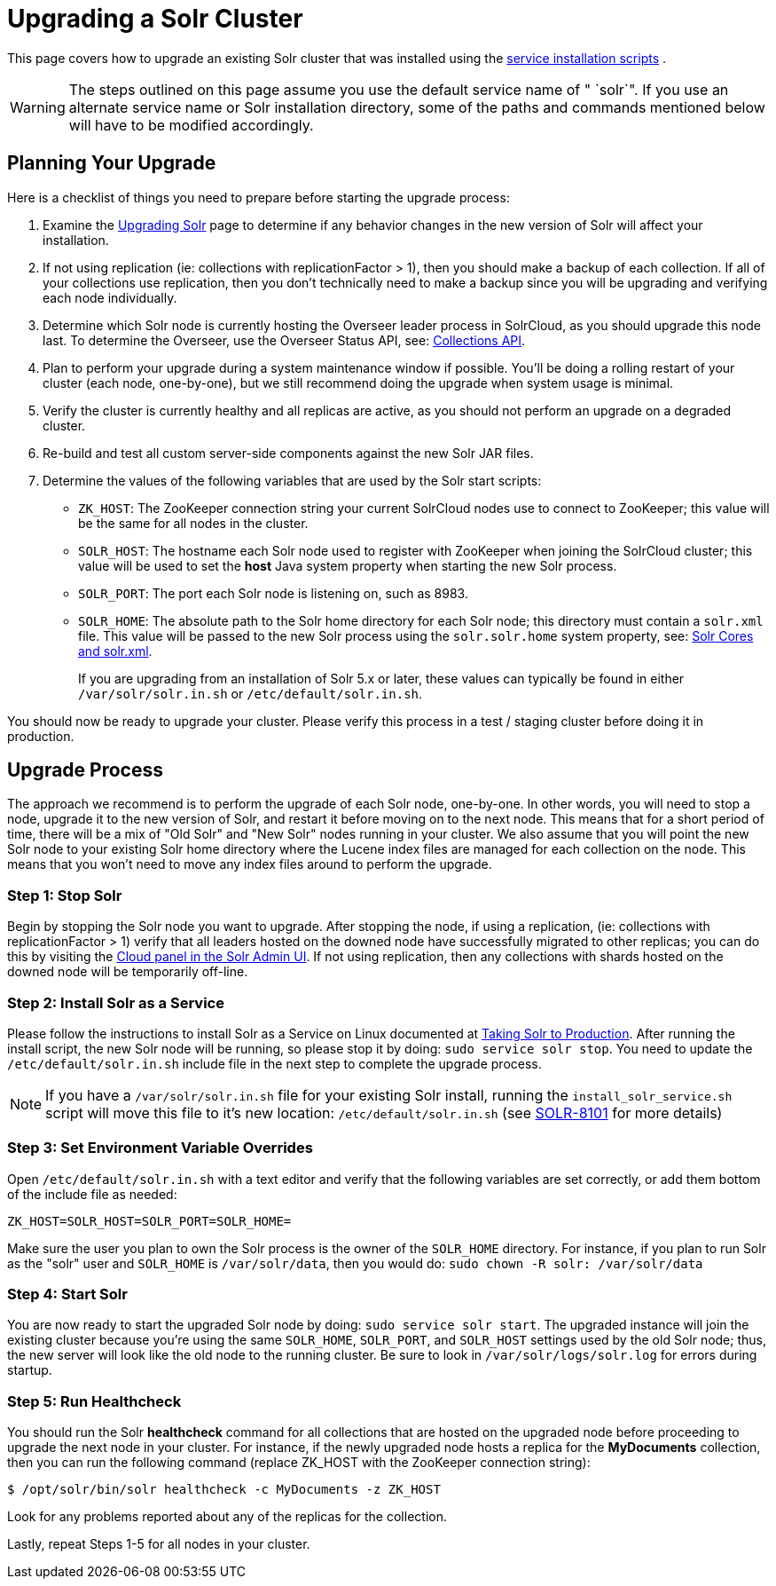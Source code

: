 = Upgrading a Solr Cluster
:page-shortname: upgrading-a-solr-cluster
:page-permalink: upgrading-a-solr-cluster.html
:page-children: indexupgrader-tool

This page covers how to upgrade an existing Solr cluster that was installed using the <<taking-solr-to-production.adoc#,service installation scripts>> .

[WARNING]
====

The steps outlined on this page assume you use the default service name of " `solr`". If you use an alternate service name or Solr installation directory, some of the paths and commands mentioned below will have to be modified accordingly.

====

[[UpgradingaSolrCluster-PlanningYourUpgrade]]
== Planning Your Upgrade

Here is a checklist of things you need to prepare before starting the upgrade process:

1.  Examine the <<upgrading-solr.adoc#,Upgrading Solr>> page to determine if any behavior changes in the new version of Solr will affect your installation.
2.  If not using replication (ie: collections with replicationFactor > 1), then you should make a backup of each collection. If all of your collections use replication, then you don't technically need to make a backup since you will be upgrading and verifying each node individually.
3.  Determine which Solr node is currently hosting the Overseer leader process in SolrCloud, as you should upgrade this node last. To determine the Overseer, use the Overseer Status API, see: <<collections-api.adoc#,Collections API>>.
4.  Plan to perform your upgrade during a system maintenance window if possible. You'll be doing a rolling restart of your cluster (each node, one-by-one), but we still recommend doing the upgrade when system usage is minimal.
5.  Verify the cluster is currently healthy and all replicas are active, as you should not perform an upgrade on a degraded cluster.
6.  Re-build and test all custom server-side components against the new Solr JAR files.
7.  Determine the values of the following variables that are used by the Solr start scripts:
* `ZK_HOST`: The ZooKeeper connection string your current SolrCloud nodes use to connect to ZooKeeper; this value will be the same for all nodes in the cluster.
* `SOLR_HOST`: The hostname each Solr node used to register with ZooKeeper when joining the SolrCloud cluster; this value will be used to set the *host* Java system property when starting the new Solr process.
* `SOLR_PORT`: The port each Solr node is listening on, such as 8983.
* `SOLR_HOME`: The absolute path to the Solr home directory for each Solr node; this directory must contain a `solr.xml` file. This value will be passed to the new Solr process using the `solr.solr.home` system property, see: <<solr-cores-and-solr-xml.adoc#,Solr Cores and solr.xml>>.
+
If you are upgrading from an installation of Solr 5.x or later, these values can typically be found in either `/var/solr/solr.in.sh` or `/etc/default/solr.in.sh`.

You should now be ready to upgrade your cluster. Please verify this process in a test / staging cluster before doing it in production.

[[UpgradingaSolrCluster-UpgradeProcess]]
== Upgrade Process

The approach we recommend is to perform the upgrade of each Solr node, one-by-one. In other words, you will need to stop a node, upgrade it to the new version of Solr, and restart it before moving on to the next node. This means that for a short period of time, there will be a mix of "Old Solr" and "New Solr" nodes running in your cluster. We also assume that you will point the new Solr node to your existing Solr home directory where the Lucene index files are managed for each collection on the node. This means that you won't need to move any index files around to perform the upgrade.

// OLD_CONFLUENCE_ID: UpgradingaSolrCluster-Step1:StopSolr

[[UpgradingaSolrCluster-Step1_StopSolr]]
=== Step 1: Stop Solr

Begin by stopping the Solr node you want to upgrade. After stopping the node, if using a replication, (ie: collections with replicationFactor > 1) verify that all leaders hosted on the downed node have successfully migrated to other replicas; you can do this by visiting the <<cloud-screens.adoc#,Cloud panel in the Solr Admin UI>>. If not using replication, then any collections with shards hosted on the downed node will be temporarily off-line.

// OLD_CONFLUENCE_ID: UpgradingaSolrCluster-Step2:InstallSolrasaService

[[UpgradingaSolrCluster-Step2_InstallSolrasaService]]
=== Step 2: Install Solr as a Service

Please follow the instructions to install Solr as a Service on Linux documented at <<taking-solr-to-production.adoc#,Taking Solr to Production>>. After running the install script, the new Solr node will be running, so please stop it by doing: `sudo service solr stop`. You need to update the `/etc/default/solr.in.sh` include file in the next step to complete the upgrade process.

[NOTE]
====

If you have a `/var/solr/solr.in.sh` file for your existing Solr install, running the `install_solr_service.sh` script will move this file to it's new location: `/etc/default/solr.in.sh` (see https://issues.apache.org/jira/browse/SOLR-8101[SOLR-8101] for more details)

====

// OLD_CONFLUENCE_ID: UpgradingaSolrCluster-Step3:SetEnvironmentVariableOverrides

[[UpgradingaSolrCluster-Step3_SetEnvironmentVariableOverrides]]
=== Step 3: Set Environment Variable Overrides

Open `/etc/default/solr.in.sh` with a text editor and verify that the following variables are set correctly, or add them bottom of the include file as needed:

`ZK_HOST=SOLR_HOST=SOLR_PORT=SOLR_HOME=`

Make sure the user you plan to own the Solr process is the owner of the `SOLR_HOME` directory. For instance, if you plan to run Solr as the "solr" user and `SOLR_HOME` is `/var/solr/data`, then you would do: `sudo chown -R solr: /var/solr/data`

// OLD_CONFLUENCE_ID: UpgradingaSolrCluster-Step4:StartSolr

[[UpgradingaSolrCluster-Step4_StartSolr]]
=== Step 4: Start Solr

You are now ready to start the upgraded Solr node by doing: `sudo service solr start`. The upgraded instance will join the existing cluster because you're using the same `SOLR_HOME`, `SOLR_PORT`, and `SOLR_HOST` settings used by the old Solr node; thus, the new server will look like the old node to the running cluster. Be sure to look in `/var/solr/logs/solr.log` for errors during startup.

// OLD_CONFLUENCE_ID: UpgradingaSolrCluster-Step5:RunHealthcheck

[[UpgradingaSolrCluster-Step5_RunHealthcheck]]
=== Step 5: Run Healthcheck

You should run the Solr *healthcheck* command for all collections that are hosted on the upgraded node before proceeding to upgrade the next node in your cluster. For instance, if the newly upgraded node hosts a replica for the *MyDocuments* collection, then you can run the following command (replace ZK_HOST with the ZooKeeper connection string):

[source,java]
----
$ /opt/solr/bin/solr healthcheck -c MyDocuments -z ZK_HOST
----

Look for any problems reported about any of the replicas for the collection.

Lastly, repeat Steps 1-5 for all nodes in your cluster.
